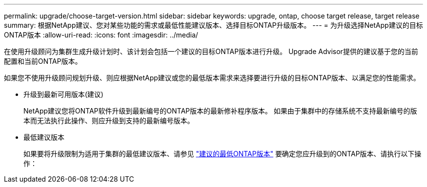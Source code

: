 ---
permalink: upgrade/choose-target-version.html 
sidebar: sidebar 
keywords: upgrade, ontap, choose target release, target release 
summary: 根据NetApp建议、您对某些功能的需求或最低性能建议版本、选择目标ONTAP升级版本。 
---
= 为升级选择NetApp建议的目标ONTAP版本
:allow-uri-read: 
:icons: font
:imagesdir: ../media/


[role="lead"]
在使用升级顾问为集群生成升级计划时、该计划会包括一个建议的目标ONTAP版本进行升级。  Upgrade Advisor提供的建议基于您的当前配置和当前ONTAP版本。

如果您不使用升级顾问规划升级、则应根据NetApp建议或您的最低版本需求来选择要进行升级的目标ONTAP版本、以满足您的性能需求。

* 升级到最新可用版本(建议)
+
NetApp建议您将ONTAP软件升级到最新编号的ONTAP版本的最新修补程序版本。  如果由于集群中的存储系统不支持最新编号的版本而无法执行此操作、则应升级到支持的最新编号版本。

* 最低建议版本
+
如果要将升级限制为适用于集群的最低建议版本、请参见 link:https://kb.netapp.com/Support_Bulletins/Customer_Bulletins/SU2["建议的最低ONTAP版本"^] 要确定您应升级到的ONTAP版本、请执行以下操作：


